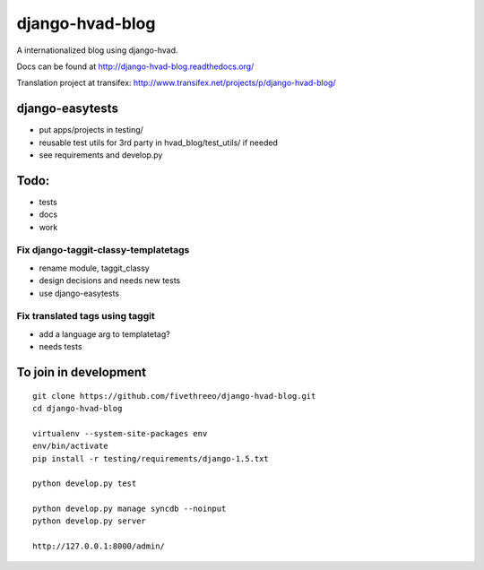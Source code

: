 ================
django-hvad-blog
================

A internationalized blog using django-hvad.

Docs can be found at http://django-hvad-blog.readthedocs.org/ 

Translation project at transifex: http://www.transifex.net/projects/p/django-hvad-blog/

django-easytests
-----------------

* put apps/projects in testing/
* reusable test utils for 3rd party in hvad_blog/test_utils/ if needed
* see requirements and develop.py
    
Todo:
-----

* tests
* docs
* work

Fix django-taggit-classy-templatetags
=====================================

* rename module, taggit_classy
* design decisions and needs new tests
* use django-easytests
    
Fix translated tags using taggit
================================

* add a language arg to templatetag?
* needs tests

To join in development
----------------------

::

    git clone https://github.com/fivethreeo/django-hvad-blog.git
    cd django-hvad-blog
    
    virtualenv --system-site-packages env
    env/bin/activate
    pip install -r testing/requirements/django-1.5.txt
    
    python develop.py test
    
    python develop.py manage syncdb --noinput
    python develop.py server
    
    http://127.0.0.1:8000/admin/
